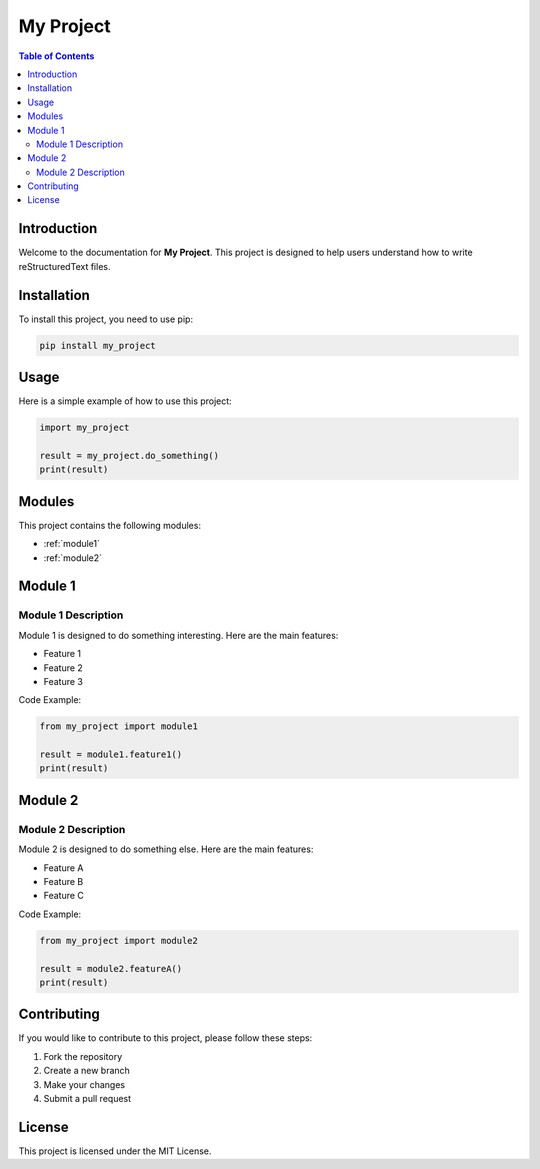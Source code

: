 
============
My Project
============

.. contents:: Table of Contents
   :depth: 2

Introduction
============

Welcome to the documentation for **My Project**. This project is designed to help users understand how to write reStructuredText files.

Installation
============

To install this project, you need to use pip:

.. code-block:: bash

   pip install my_project

Usage
=====

Here is a simple example of how to use this project:

.. code-block:: python

   import my_project

   result = my_project.do_something()
   print(result)

Modules
=======

This project contains the following modules:

- :ref:`module1`
- :ref:`module2`

Module 1
========

.. _module1:

Module 1 Description
--------------------

Module 1 is designed to do something interesting. Here are the main features:

* Feature 1
* Feature 2
* Feature 3

Code Example:

.. code-block:: python

   from my_project import module1

   result = module1.feature1()
   print(result)

Module 2
========

.. _module2:

Module 2 Description
--------------------

Module 2 is designed to do something else. Here are the main features:

* Feature A
* Feature B
* Feature C

Code Example:

.. code-block:: python

   from my_project import module2

   result = module2.featureA()
   print(result)

Contributing
============

If you would like to contribute to this project, please follow these steps:

1. Fork the repository
2. Create a new branch
3. Make your changes
4. Submit a pull request

License
=======

This project is licensed under the MIT License.

